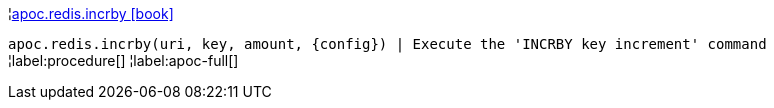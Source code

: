 ¦xref::overview/apoc.redis/apoc.redis.incrby.adoc[apoc.redis.incrby icon:book[]] +

`apoc.redis.incrby(uri, key, amount, \{config}) | Execute the 'INCRBY key increment' command`
¦label:procedure[]
¦label:apoc-full[]
